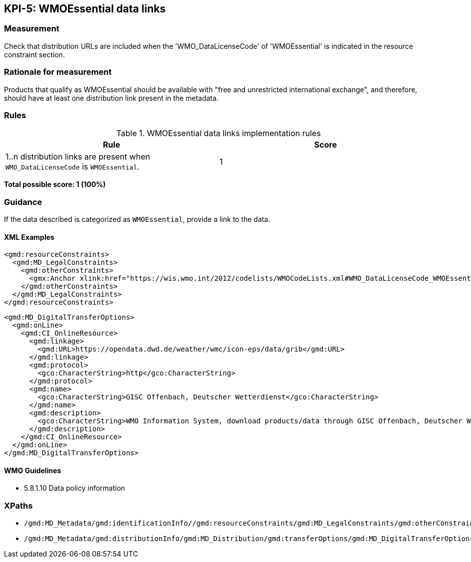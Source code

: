 == KPI-5: WMOEssential data links

=== Measurement

Check that distribution URLs are included when the 'WMO_DataLicenseCode' 
of 'WMOEssential' is indicated in the resource constraint section.

=== Rationale for measurement

Products that qualify as WMOEssential should be available with "free and unrestricted international exchange", and therefore, should have at least one distribution link present in the metadata.

=== Rules

.WMOEssential data links implementation rules
|===
|Rule |Score

a|1..n distribution links are present when `WMO_DataLicenseCode` is `WMOEssential`. 
|1

|===

*Total possible score: 1 (100%)*

=== Guidance

If the data described is categorized as `WMOEssential`, provide a link to the data.

==== XML Examples

```xml
<gmd:resourceConstraints>
  <gmd:MD_LegalConstraints>
    <gmd:otherConstraints>
      <gmx:Anchor xlink:href="https://wis.wmo.int/2012/codelists/WMOCodeLists.xml#WMO_DataLicenseCode_WMOEssential">WMOEssential</gmx:Anchor>
    </gmd:otherConstraints>
  </gmd:MD_LegalConstraints>
</gmd:resourceConstraints>
```

```xml
<gmd:MD_DigitalTransferOptions>
  <gmd:onLine>
    <gmd:CI_OnlineResource>
      <gmd:linkage>
        <gmd:URL>https://opendata.dwd.de/weather/wmc/icon-eps/data/grib</gmd:URL>
      </gmd:linkage>
      <gmd:protocol>
        <gco:CharacterString>http</gco:CharacterString>
      </gmd:protocol>
      <gmd:name>
        <gco:CharacterString>GISC Offenbach, Deutscher Wetterdienst</gco:CharacterString>
      </gmd:name>
      <gmd:description>
        <gco:CharacterString>WMO Information System, download products/data through GISC Offenbach, Deutscher Wetterdienst</gco:CharacterString>
      </gmd:description>
    </gmd:CI_OnlineResource>
  </gmd:onLine>
</gmd:MD_DigitalTransferOptions>
```

==== WMO Guidelines

* 5.8.1.10 Data policy information

=== XPaths

* `/gmd:MD_Metadata/gmd:identificationInfo//gmd:resourceConstraints/gmd:MD_LegalConstraints/gmd:otherConstraints`
* `/gmd:MD_Metadata/gmd:distributionInfo/gmd:MD_Distribution/gmd:transferOptions/gmd:MD_DigitalTransferOptions/gmd:onLine/gmd:CI_OnlineResource/gmd:linkage`
